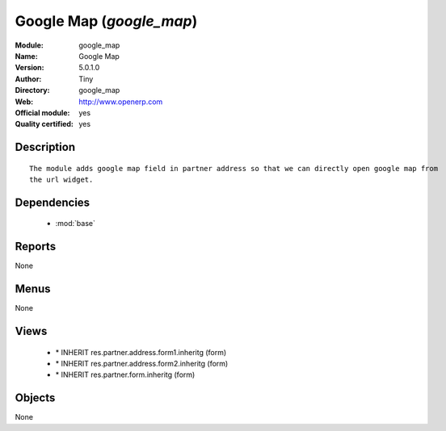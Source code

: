 
.. module:: google_map
    :synopsis: Google Map (Official, Quality Certified)
    :noindex:
.. 

.. raw:: html

    <link rel="stylesheet" href="../_static/hide_objects_in_sidebar.css" type="text/css" />

Google Map (*google_map*)
=========================
:Module: google_map
:Name: Google Map
:Version: 5.0.1.0
:Author: Tiny
:Directory: google_map
:Web: http://www.openerp.com
:Official module: yes
:Quality certified: yes

Description
-----------

::

  The module adds google map field in partner address so that we can directly open google map from 
  the url widget.

Dependencies
------------

 * :mod:`base`

Reports
-------

None


Menus
-------


None


Views
-----

 * \* INHERIT res.partner.address.form1.inheritg (form)
 * \* INHERIT res.partner.address.form2.inheritg (form)
 * \* INHERIT res.partner.form.inheritg (form)


Objects
-------

None

